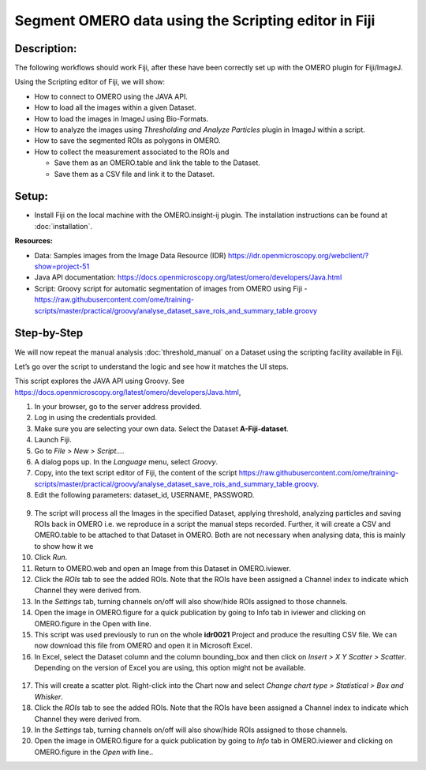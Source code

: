 Segment OMERO data using the Scripting editor in Fiji
=====================================================

**Description:**
----------------

The following workflows should work
Fiji, after these have been correctly set up with the OMERO plugin for
Fiji/ImageJ.

Using the Scripting editor of Fiji, we will show:

-  How to connect to OMERO using the JAVA API.

-  How to load all the images within a given Dataset.

-  How to load the images in ImageJ using Bio-Formats.

-  How to analyze the images using *Thresholding and Analyze Particles*
   plugin in ImageJ within a script.

-  How to save the segmented ROIs as polygons in OMERO.

-  How to collect the measurement associated to the ROIs and

   -  Save them as an OMERO.table and link the table to the Dataset.

   -  Save them as a CSV file and link it to the Dataset.

**Setup:**
----------

-  Install Fiji on the local machine with the OMERO.insight-ij plugin.
   The installation instructions can be found at :doc:`installation`.

**Resources:**

-  Data: Samples images from the Image Data Resource (IDR) \ https://idr.openmicroscopy.org/webclient/?show=project-51

-  Java API documentation: \ https://docs.openmicroscopy.org/latest/omero/developers/Java.html

-  Script: Groovy script for automatic segmentation of images from OMERO using Fiji
   -  https://raw.githubusercontent.com/ome/training-scripts/master/practical/groovy/analyse_dataset_save_rois_and_summary_table.groovy

**Step-by-Step**
----------------

We will now repeat the manual analysis :doc:`threshold_manual` on a
Dataset using the scripting facility available in Fiji.

Let’s go over the script to understand the logic and see how it matches
the UI steps.

This script explores the JAVA API using Groovy.
See \ https://docs.openmicroscopy.org/latest/omero/developers/Java.html\ ,

1. In your browser, go to the server address provided.

2. Log in using the credentials provided.

3. Make sure you are selecting your own data. Select the Dataset **A-Fiji-dataset**.

4. Launch Fiji.

5. Go to *File > New > Script...*.

6. A dialog pops up. In the *Language* menu, select *Groovy*.

7. Copy, into the text script editor of Fiji, the content of the script \ https://raw.githubusercontent.com/ome/training-scripts/master/practical/groovy/analyse_dataset_save_rois_and_summary_table.groovy\.

8. Edit the following parameters: dataset_id, USERNAME, PASSWORD.

..

   |image0|

9.  The script will process all the Images in the specified Dataset,
    applying threshold, analyzing particles and saving ROIs back in
    OMERO i.e. we reproduce in a script the manual steps recorded.
    Further, it will create a CSV and OMERO.table to be attached to
    that Dataset in OMERO. Both are not necessary when analysing
    data, this is mainly to show how it we

10. Click *Run*.

11. Return to OMERO.web and open an Image from this Dataset in
    OMERO.iviewer.

12. Click the *ROIs* tab to see the added ROIs. Note that the ROIs have
    been assigned a Channel index to indicate which Channel they were
    derived from.

13. In the *Settings* tab, turning channels on/off will also show/hide
    ROIs assigned to those channels.

14. Open the image in OMERO.figure for a quick publication by going to
    Info tab in iviewer and clicking on OMERO.figure in the Open with
    line.\ |image1|

15. This script was used previously to run on the whole **idr0021** Project
    and produce the resulting CSV file. We can now download this file
    from OMERO and open it in Microsoft Excel.

16. In Excel, select the Dataset column and the column bounding_box and
    then click on *Insert > X Y Scatter > Scatter*\ |image2|\.
    Depending on the version of Excel you are using, this option
    might not be available.

..

   |image3|

17. This will create a scatter plot. Right-click into the Chart now and
    select *Change chart type > Statistical > Box and Whisker*.

18. Click the *ROIs* tab to see the added ROIs. Note that the ROIs have
    been assigned a Channel index to indicate which Channel they were
    derived from.

19. In the *Settings* tab, turning channels on/off will also show/hide ROIs
    assigned to those channels.

20. Open the image in OMERO.figure for a quick publication by going to
    *Info* tab in OMERO.iviewer and clicking on OMERO.figure in the *Open with*
    line.\ |image4|\.

.. |image0| image:: images/threshold_script1.png
   :width: 4.76563in
   :height: 5.0257in
.. |image1| image:: images/threshold_script2.png
   :width: 1.89583in
   :height: 0.36458in
.. |image2| image:: images/threshold_script3.png
   :width: 0.35417in
   :height: 0.27083in
.. |image3| image:: images/threshold_script4.png
   :width: 1.125in
   :height: 1.38542in
.. |image4| image:: images/threshold_script2.png
   :width: 1.89583in
   :height: 0.36458in
